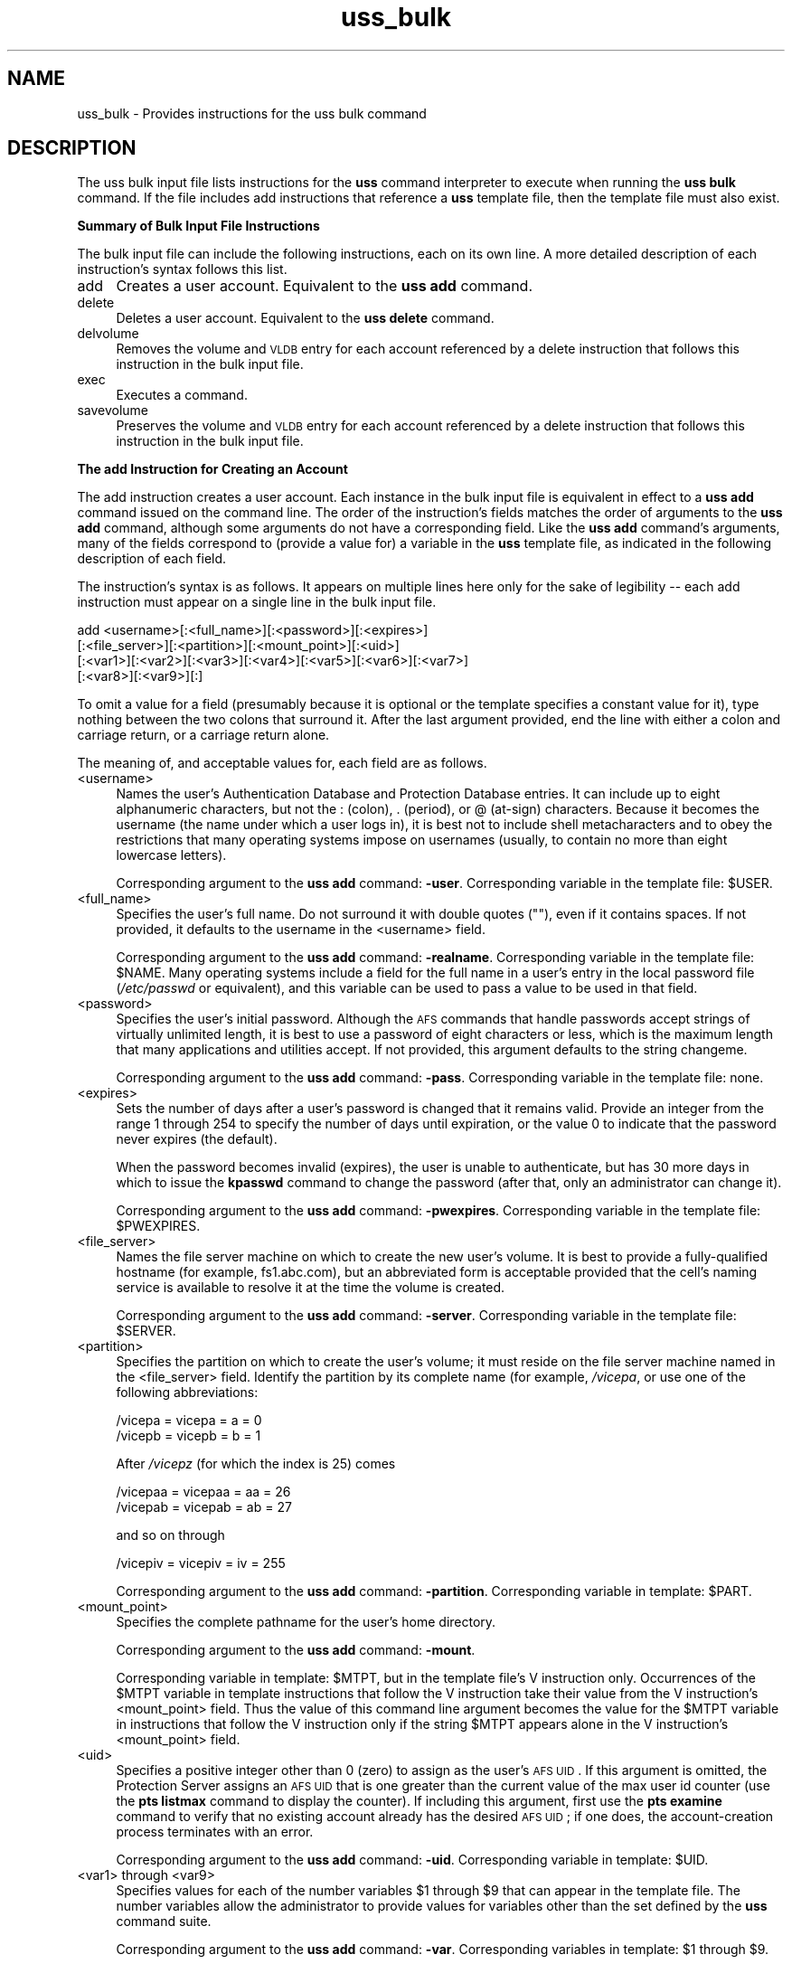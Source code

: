 .rn '' }`
''' $RCSfile$$Revision$$Date$
'''
''' $Log$
'''
.de Sh
.br
.if t .Sp
.ne 5
.PP
\fB\\$1\fR
.PP
..
.de Sp
.if t .sp .5v
.if n .sp
..
.de Ip
.br
.ie \\n(.$>=3 .ne \\$3
.el .ne 3
.IP "\\$1" \\$2
..
.de Vb
.ft CW
.nf
.ne \\$1
..
.de Ve
.ft R

.fi
..
'''
'''
'''     Set up \*(-- to give an unbreakable dash;
'''     string Tr holds user defined translation string.
'''     Bell System Logo is used as a dummy character.
'''
.tr \(*W-|\(bv\*(Tr
.ie n \{\
.ds -- \(*W-
.ds PI pi
.if (\n(.H=4u)&(1m=24u) .ds -- \(*W\h'-12u'\(*W\h'-12u'-\" diablo 10 pitch
.if (\n(.H=4u)&(1m=20u) .ds -- \(*W\h'-12u'\(*W\h'-8u'-\" diablo 12 pitch
.ds L" ""
.ds R" ""
'''   \*(M", \*(S", \*(N" and \*(T" are the equivalent of
'''   \*(L" and \*(R", except that they are used on ".xx" lines,
'''   such as .IP and .SH, which do another additional levels of
'''   double-quote interpretation
.ds M" """
.ds S" """
.ds N" """""
.ds T" """""
.ds L' '
.ds R' '
.ds M' '
.ds S' '
.ds N' '
.ds T' '
'br\}
.el\{\
.ds -- \(em\|
.tr \*(Tr
.ds L" ``
.ds R" ''
.ds M" ``
.ds S" ''
.ds N" ``
.ds T" ''
.ds L' `
.ds R' '
.ds M' `
.ds S' '
.ds N' `
.ds T' '
.ds PI \(*p
'br\}
.\"	If the F register is turned on, we'll generate
.\"	index entries out stderr for the following things:
.\"		TH	Title 
.\"		SH	Header
.\"		Sh	Subsection 
.\"		Ip	Item
.\"		X<>	Xref  (embedded
.\"	Of course, you have to process the output yourself
.\"	in some meaninful fashion.
.if \nF \{
.de IX
.tm Index:\\$1\t\\n%\t"\\$2"
..
.nr % 0
.rr F
.\}
.TH uss_bulk 5 "OpenAFS" "20/Dec/2005" "AFS File Reference"
.UC
.if n .hy 0
.if n .na
.ds C+ C\v'-.1v'\h'-1p'\s-2+\h'-1p'+\s0\v'.1v'\h'-1p'
.de CQ          \" put $1 in typewriter font
.ft CW
'if n "\c
'if t \\&\\$1\c
'if n \\&\\$1\c
'if n \&"
\\&\\$2 \\$3 \\$4 \\$5 \\$6 \\$7
'.ft R
..
.\" @(#)ms.acc 1.5 88/02/08 SMI; from UCB 4.2
.	\" AM - accent mark definitions
.bd B 3
.	\" fudge factors for nroff and troff
.if n \{\
.	ds #H 0
.	ds #V .8m
.	ds #F .3m
.	ds #[ \f1
.	ds #] \fP
.\}
.if t \{\
.	ds #H ((1u-(\\\\n(.fu%2u))*.13m)
.	ds #V .6m
.	ds #F 0
.	ds #[ \&
.	ds #] \&
.\}
.	\" simple accents for nroff and troff
.if n \{\
.	ds ' \&
.	ds ` \&
.	ds ^ \&
.	ds , \&
.	ds ~ ~
.	ds ? ?
.	ds ! !
.	ds /
.	ds q
.\}
.if t \{\
.	ds ' \\k:\h'-(\\n(.wu*8/10-\*(#H)'\'\h"|\\n:u"
.	ds ` \\k:\h'-(\\n(.wu*8/10-\*(#H)'\`\h'|\\n:u'
.	ds ^ \\k:\h'-(\\n(.wu*10/11-\*(#H)'^\h'|\\n:u'
.	ds , \\k:\h'-(\\n(.wu*8/10)',\h'|\\n:u'
.	ds ~ \\k:\h'-(\\n(.wu-\*(#H-.1m)'~\h'|\\n:u'
.	ds ? \s-2c\h'-\w'c'u*7/10'\u\h'\*(#H'\zi\d\s+2\h'\w'c'u*8/10'
.	ds ! \s-2\(or\s+2\h'-\w'\(or'u'\v'-.8m'.\v'.8m'
.	ds / \\k:\h'-(\\n(.wu*8/10-\*(#H)'\z\(sl\h'|\\n:u'
.	ds q o\h'-\w'o'u*8/10'\s-4\v'.4m'\z\(*i\v'-.4m'\s+4\h'\w'o'u*8/10'
.\}
.	\" troff and (daisy-wheel) nroff accents
.ds : \\k:\h'-(\\n(.wu*8/10-\*(#H+.1m+\*(#F)'\v'-\*(#V'\z.\h'.2m+\*(#F'.\h'|\\n:u'\v'\*(#V'
.ds 8 \h'\*(#H'\(*b\h'-\*(#H'
.ds v \\k:\h'-(\\n(.wu*9/10-\*(#H)'\v'-\*(#V'\*(#[\s-4v\s0\v'\*(#V'\h'|\\n:u'\*(#]
.ds _ \\k:\h'-(\\n(.wu*9/10-\*(#H+(\*(#F*2/3))'\v'-.4m'\z\(hy\v'.4m'\h'|\\n:u'
.ds . \\k:\h'-(\\n(.wu*8/10)'\v'\*(#V*4/10'\z.\v'-\*(#V*4/10'\h'|\\n:u'
.ds 3 \*(#[\v'.2m'\s-2\&3\s0\v'-.2m'\*(#]
.ds o \\k:\h'-(\\n(.wu+\w'\(de'u-\*(#H)/2u'\v'-.3n'\*(#[\z\(de\v'.3n'\h'|\\n:u'\*(#]
.ds d- \h'\*(#H'\(pd\h'-\w'~'u'\v'-.25m'\f2\(hy\fP\v'.25m'\h'-\*(#H'
.ds D- D\\k:\h'-\w'D'u'\v'-.11m'\z\(hy\v'.11m'\h'|\\n:u'
.ds th \*(#[\v'.3m'\s+1I\s-1\v'-.3m'\h'-(\w'I'u*2/3)'\s-1o\s+1\*(#]
.ds Th \*(#[\s+2I\s-2\h'-\w'I'u*3/5'\v'-.3m'o\v'.3m'\*(#]
.ds ae a\h'-(\w'a'u*4/10)'e
.ds Ae A\h'-(\w'A'u*4/10)'E
.ds oe o\h'-(\w'o'u*4/10)'e
.ds Oe O\h'-(\w'O'u*4/10)'E
.	\" corrections for vroff
.if v .ds ~ \\k:\h'-(\\n(.wu*9/10-\*(#H)'\s-2\u~\d\s+2\h'|\\n:u'
.if v .ds ^ \\k:\h'-(\\n(.wu*10/11-\*(#H)'\v'-.4m'^\v'.4m'\h'|\\n:u'
.	\" for low resolution devices (crt and lpr)
.if \n(.H>23 .if \n(.V>19 \
\{\
.	ds : e
.	ds 8 ss
.	ds v \h'-1'\o'\(aa\(ga'
.	ds _ \h'-1'^
.	ds . \h'-1'.
.	ds 3 3
.	ds o a
.	ds d- d\h'-1'\(ga
.	ds D- D\h'-1'\(hy
.	ds th \o'bp'
.	ds Th \o'LP'
.	ds ae ae
.	ds Ae AE
.	ds oe oe
.	ds Oe OE
.\}
.rm #[ #] #H #V #F C
.SH "NAME"
uss_bulk \- Provides instructions for the uss bulk command
.SH "DESCRIPTION"
The uss bulk input file lists instructions for the \fBuss\fR command
interpreter to execute when running the \fBuss bulk\fR command. If the file
includes \f(CWadd\fR instructions that reference a \fBuss\fR template file, then
the template file must also exist.
.Sh "Summary of Bulk Input File Instructions"
The bulk input file can include the following instructions, each on its
own line. A more detailed description of each instruction's syntax follows
this list.
.Ip "add" 4
Creates a user account. Equivalent to the \fBuss add\fR command.
.Ip "delete" 4
Deletes a user account. Equivalent to the \fBuss delete\fR command.
.Ip "delvolume" 4
Removes the volume and \s-1VLDB\s0 entry for each account referenced by a
\f(CWdelete\fR instruction that follows this instruction in the bulk input
file.
.Ip "exec" 4
Executes a command.
.Ip "savevolume" 4
Preserves the volume and \s-1VLDB\s0 entry for each account referenced by a
\f(CWdelete\fR instruction that follows this instruction in the bulk input
file.
.Sh "The add Instruction for Creating an Account"
The \f(CWadd\fR instruction creates a user account. Each instance in the bulk
input file is equivalent in effect to a \fBuss add\fR command issued on the
command line. The order of the instruction's fields matches the order of
arguments to the \fBuss add\fR command, although some arguments do not have a
corresponding field. Like the \fBuss add\fR command's arguments, many of the
fields correspond to (provide a value for) a variable in the \fBuss\fR
template file, as indicated in the following description of each field.
.PP
The instruction's syntax is as follows. It appears on multiple lines here
only for the sake of legibility -- each \f(CWadd\fR instruction must appear on
a single line in the bulk input file.
.PP
.Vb 4
\&   add <username>[:<full_name>][:<password>][:<expires>]
\&       [:<file_server>][:<partition>][:<mount_point>][:<uid>]
\&       [:<var1>][:<var2>][:<var3>][:<var4>][:<var5>][:<var6>][:<var7>]
\&       [:<var8>][:<var9>][:]
.Ve
To omit a value for a field (presumably because it is optional or the
template specifies a constant value for it), type nothing between the two
colons that surround it. After the last argument provided, end the line
with either a colon and carriage return, or a carriage return alone.
.PP
The meaning of, and acceptable values for, each field are as follows.
.Ip "<username>" 4
Names the user's Authentication Database and Protection Database
entries. It can include up to eight alphanumeric characters, but not the
\f(CW:\fR (colon), \f(CW.\fR (period), or \f(CW@\fR (at-sign) characters. Because it
becomes the username (the name under which a user logs in), it is best not
to include shell metacharacters and to obey the restrictions that many
operating systems impose on usernames (usually, to contain no more than
eight lowercase letters).
.Sp
Corresponding argument to the \fBuss add\fR command: \fB\-user\fR. Corresponding
variable in the template file: \f(CW$USER\fR.
.Ip "<full_name>" 4
Specifies the user's full name. Do not surround it with double quotes
(\f(CW""\fR), even if it contains spaces. If not provided, it defaults to the
username in the <username> field.
.Sp
Corresponding argument to the \fBuss add\fR command: \fB\-realname\fR.
Corresponding variable in the template file: \f(CW$NAME\fR. Many operating systems
include a field for the full name in a user's entry in the local password
file (\fI/etc/passwd\fR or equivalent), and this variable can be used to pass
a value to be used in that field.
.Ip "<password>" 4
Specifies the user's initial password. Although the \s-1AFS\s0 commands that
handle passwords accept strings of virtually unlimited length, it is best
to use a password of eight characters or less, which is the maximum length
that many applications and utilities accept. If not provided, this
argument defaults to the string \f(CWchangeme\fR.
.Sp
Corresponding argument to the \fBuss add\fR command: \fB\-pass\fR. Corresponding
variable in the template file: none.
.Ip "<expires>" 4
Sets the number of days after a user's password is changed that it remains
valid. Provide an integer from the range \f(CW1\fR through \f(CW254\fR to specify
the number of days until expiration, or the value \f(CW0\fR to indicate that
the password never expires (the default).
.Sp
When the password becomes invalid (expires), the user is unable to
authenticate, but has 30 more days in which to issue the \fBkpasswd\fR
command to change the password (after that, only an administrator can
change it).
.Sp
Corresponding argument to the \fBuss add\fR command: \fB\-pwexpires\fR.
Corresponding variable in the template file: \f(CW$PWEXPIRES\fR.
.Ip "<file_server>" 4
Names the file server machine on which to create the new user's volume. It
is best to provide a fully-qualified hostname (for example,
\f(CWfs1.abc.com\fR), but an abbreviated form is acceptable provided that the
cell's naming service is available to resolve it at the time the volume is
created.
.Sp
Corresponding argument to the \fBuss add\fR command: \fB\-server\fR.
Corresponding variable in the template file: \f(CW$SERVER\fR.
.Ip "<partition>" 4
Specifies the partition on which to create the user's volume; it must
reside on the file server machine named in the <file_server>
field. Identify the partition by its complete name (for example,
\fI/vicepa\fR, or use one of the following abbreviations:
.Sp
.Vb 2
\&   /vicepa     =     vicepa      =      a      =      0
\&   /vicepb     =     vicepb      =      b      =      1
.Ve
After \fI/vicepz\fR (for which the index is 25) comes
.Sp
.Vb 2
\&   /vicepaa    =     vicepaa     =      aa     =      26
\&   /vicepab    =     vicepab     =      ab     =      27
.Ve
and so on through
.Sp
.Vb 1
\&   /vicepiv    =     vicepiv     =      iv     =      255
.Ve
Corresponding argument to the \fBuss add\fR command: \fB\-partition\fR.
Corresponding variable in template: \f(CW$PART\fR.
.Ip "<mount_point>" 4
Specifies the complete pathname for the user's home directory.
.Sp
Corresponding argument to the \fBuss add\fR command: \fB\-mount\fR.
.Sp
Corresponding variable in template: \f(CW$MTPT\fR, but in the template file's \f(CWV\fR
instruction only. Occurrences of the \f(CW$MTPT\fR variable in template
instructions that follow the \f(CWV\fR instruction take their value from the
\f(CWV\fR instruction's <mount_point> field. Thus the value of this command
line argument becomes the value for the \f(CW$MTPT\fR variable in instructions
that follow the \f(CWV\fR instruction only if the string \f(CW$MTPT\fR appears alone in
the \f(CWV\fR instruction's <mount_point> field.
.Ip "<uid>" 4
Specifies a positive integer other than \f(CW0\fR (zero) to assign as the
user's \s-1AFS\s0 \s-1UID\s0. If this argument is omitted, the Protection Server assigns
an \s-1AFS\s0 \s-1UID\s0 that is one greater than the current value of the \f(CWmax user
id\fR counter (use the \fBpts listmax\fR command to display the counter). If
including this argument, first use the \fBpts examine\fR command to verify
that no existing account already has the desired \s-1AFS\s0 \s-1UID\s0; if one does, the
account-creation process terminates with an error.
.Sp
Corresponding argument to the \fBuss add\fR command: \fB\-uid\fR. Corresponding
variable in template: \f(CW$UID\fR.
.Ip "<var1> through <var9>" 4
Specifies values for each of the number variables \f(CW$1\fR through \f(CW$9\fR that can
appear in the template file. The number variables allow the administrator
to provide values for variables other than the set defined by the \fBuss\fR
command suite.
.Sp
Corresponding argument to the \fBuss add\fR command: \fB\-var\fR. Corresponding
variables in template: \f(CW$1\fR through \f(CW$9\fR.
.Sp
If providing a value in any of the fields, then in every field that
precedes it either provide an actual value or indicate an empty field by
putting nothing between two colons. It is acceptable, but not necessary,
to indicate empty fields by putting colons after the last field that
contains an actual value.
.Sh "The delete Instruction for Deleting an Account"
The \f(CWdelete\fR instruction deletes a user account from the system. Each
instance in the bulk input file is equivalent in effect to a \fBuss delete\fR
command issued on the command line. The order of the instruction's fields
matches the order of arguments to the \fBuss delete\fR command:
.PP
.Vb 1
\&   delete <username>:<mount_point>[:( savevolume | delvolume )][:]
.Ve
where
.Ip "<username>" 4
Names the entry to delete from the Protection and Authentication
Databases.
.Ip "<mount_point>" 4
Specifies the complete pathname to the user's home directory, which is
deleted from the filespace. By default, the volume mounted there is also
deleted from the file server machine where it resides, as is its record
from the Volume Location Database (\s-1VLDB\s0). To prevent deletion, include the
\f(CWsavevolume\fR string in the instruction's third field, or precede this
\f(CWdelete\fR instruction with a \f(CWsavevolume\fR instruction. Partial pathnames
are interpreted relative to the current working directory.
.Ip "savevolume" 4
Retains the volume on its file server machine, and the corresponding entry
in the \s-1VLDB\s0. Provide this value or \f(CWdelvolume\fR in the third field, or
omit both values to treat the volume according to the prevailing default,
which is set by a preceding \f(CWsavevolume\fR or \f(CWdelvolume\fR instruction in
the bulk input file.
.Ip "delvolume" 4
Removes the volume from its file server machine, and the corresponding
entry from the \s-1VLDB\s0. Provide this value or \f(CWsavevolume\fR in the third
field, or omit both values to treat the volume according to the prevailing
default, which is set by a preceding \f(CWsavevolume\fR or \f(CWdelvolume\fR
instruction in the bulk input file.
.PP
After the last argument provided, end the line with either a colon and
carriage return or a carriage return alone.
.Sh "The exec Instruction for Executing a Command"
The \f(CWexec\fR instruction executes the specified command, which can be a
\s-1UNIX\s0 shell script or command, a program, or an \s-1AFS\s0 command. The \fBuss\fR
command interpreter must have the necessary privileges in \s-1AFS\s0 and the
local file system; it assumes the \s-1AFS\s0 and local identities of the issuer
of the \fBuss bulk\fR command.
.PP
The instruction's syntax is as follows:
.PP
.Vb 1
\&   exec <command>
.Ve
.Sh "The delvolume and savevolume Instructions"
The \f(CWsavevolume\fR and \f(CWdelvolume\fR instructions determine the default
treatment of volumes referenced by the \f(CWdelete\fR instructions that follow
them in the bulk input file. Their syntax is as follows:
.PP
.Vb 2
\&   savevolume
\&   delvolume
.Ve
The \f(CWsavevolume\fR instruction prevents the removal of the volume and \s-1VLDB\s0
entry for all \f(CWdelete\fR instruction that follow it in the bulk input file,
and the \f(CWdelvolume\fR instruction removes the volume and \s-1VLDB\s0 entry for all
subsequent \f(CWdelete\fR instructions.  Either setting persists until its
opposite appears in the file, or until the end of the bulk file.
.PP
If neither line appears in the bulk input file, the default is to remove
the volume and the \s-1VLDB\s0 entry; \f(CWdelete\fR instructions that appear before
the first \f(CWsavevolume\fR instruction are also subject to this default. If a
\f(CWdelete\fR instruction's third field specifies either \f(CWsavevolume\fR or
\f(CWdelvolume\fR, that setting overrides the default.
.SH "EXAMPLES"
The following example add instruction creates an authentication-only
account. The user's initial password is \f(CWchangeme\fR (the default).
.PP
.Vb 1
\&   add anderson
.Ve
The following example add instructions refer to the indicated \f(CWV\fR
instruction in a template file (which must appear on a single line in the
template file).
.PP
.Vb 4
\&   add smith:John Smith:::fs1:a:::::marketing
\&   add jones:Pat Jones:::fs3:c:::::finance
\&   V user.$USER $SERVER.abc.com /vicep$PART 2000 \e
\&       /afs/abc.com/usr/$3/$USER $UID $USER all
.Ve
The first add instruction creates an account called \f(CWsmith\fR in the
Protection and Authentication Databases, with an initial password
\f(CWchangeme\fR and a value for \f(CW$UID\fR provided by the Protection Server. The
volume \f(CWuser.smith\fR resides on partition \fI/vicepa\fR of file server
machine \f(CWfs1.abc.com\fR and is mounted at
\fI/afs/abc.com/usr/marketing/smith\fR. He owns his home directory and has
all access permissions on its root directory's access control list
(ACL). The account for \f(CWjones\fR is similar, except that the volume resides
on partition \fI/vicepc\fR of file server machine \f(CWfs3.abc.com\fR and is
mounted at \fI/afs/abc.com/usr/finance/jones\fR.
.PP
Notice that the fields corresponding to the volume mount point, UID, \f(CW$1\fR
variable, and \f(CW$2\fR variable are empty (between \f(CWa\fR and \f(CWmarketing\fR on the
first example line), because their corresponding variables do not appear
in the template file. The initial password field is also empty.
.PP
The following add instructions are equivalent in effect to the preceding
example, but explicitly indicate empty fields for all of the number
variables that don't have a value:
.PP
.Vb 2
\&   add smith:John Smith:::fs1:a:::::marketing::::::
\&   add jones:Pat Jones:::fs3:c:::::finance::::::
.Ve
The following example shows a complete bulk file containing a set of
\f(CWdelete\fR instructions combined with a \f(CWsavevolume\fR instruction. Because
the \f(CWdelete\fR instruction for users \f(CWsmith\fR, \f(CWpat\fR, and \f(CWrogers\fR appear
before the \f(CWsavevolume\fR instruction and the third field is blank in each,
the corresponding home volumes are removed. The volume for user \f(CWterry\fR
is retained because the default established by the \f(CWsavevolume\fR
instruction applies to it, but user \f(CWjohnson\fR's volume is removed because
the third field of her \f(CWdelete\fR instruction overrides the current
default.
.PP
.Vb 6
\&   delete smith:/afs/abc.com/usr/smith
\&   delete pat:/afs/abc.com/usr/pat
\&   delete rogers:/afs/abc.com/usr/rogers
\&   savevolume
\&   delete terry:/afs/abc.com/usr/terry
\&   delete johnson:/afs/abc.com/usr/johnson:delvolume
.Ve
The following example exec instruction appears between sets of \f(CWadd\fR and
\f(CWdelete\fR instructions in a bulk input file.  A message appears in the
command shell where the \fBuss bulk\fR command is issued, to indicate when
the additions are finished and the deletions beginning.
.PP
.Vb 1
\&   exec echo "Additions completed; beginning deletions..."
.Ve
.SH "SEE ALSO"
the \fIuss(5)\fR manpage,
the \fIuss_add(8)\fR manpage,
the \fIuss_bulk(8)\fR manpage,
the \fIuss_delete(8)\fR manpage
.SH "COPYRIGHT"
IBM Corporation 2000. <http://www.ibm.com/> All Rights Reserved.
.PP
This documentation is covered by the IBM Public License Version 1.0.  It was
converted from HTML to POD by software written by Chas Williams and Russ
Allbery, based on work by Alf Wachsmann and Elizabeth Cassell.

.rn }` ''
.IX Title "uss_bulk 5"
.IX Name "uss_bulk - Provides instructions for the uss bulk command"

.IX Header "NAME"

.IX Header "DESCRIPTION"

.IX Subsection "Summary of Bulk Input File Instructions"

.IX Item "add"

.IX Item "delete"

.IX Item "delvolume"

.IX Item "exec"

.IX Item "savevolume"

.IX Subsection "The add Instruction for Creating an Account"

.IX Item "<username>"

.IX Item "<full_name>"

.IX Item "<password>"

.IX Item "<expires>"

.IX Item "<file_server>"

.IX Item "<partition>"

.IX Item "<mount_point>"

.IX Item "<uid>"

.IX Item "<var1> through <var9>"

.IX Subsection "The delete Instruction for Deleting an Account"

.IX Item "<username>"

.IX Item "<mount_point>"

.IX Item "savevolume"

.IX Item "delvolume"

.IX Subsection "The exec Instruction for Executing a Command"

.IX Subsection "The delvolume and savevolume Instructions"

.IX Header "EXAMPLES"

.IX Header "SEE ALSO"

.IX Header "COPYRIGHT"

